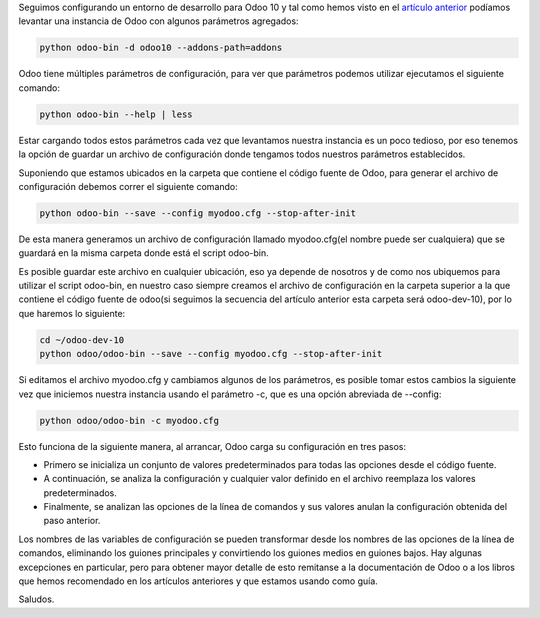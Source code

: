 .. title: Guardando la Configuración de una Instancia de Odoo en un Archivo
.. slug: guardando-la-configuracion-de-una-instancia-de-odoo-en-un-archivo
.. date: 2017-01-21 11:35:33 UTC-05:00
.. tags: odoo
.. category: 
.. link: 
.. description: 
.. type: text

Seguimos configurando un entorno de desarrollo para Odoo 10 y tal como hemos visto en el `artículo anterior </posts/instalando-entorno-de-desarrollo-para-odoo-10-en-ubuntu-1604/>`_ podíamos levantar una instancia de Odoo con algunos parámetros agregados:

.. code-block:: bash

	python odoo-bin -d odoo10 --addons-path=addons

Odoo tiene múltiples parámetros de configuración, para ver que parámetros podemos utilizar ejecutamos el siguiente comando:

.. code-block:: bash

	python odoo-bin --help | less

Estar cargando todos estos parámetros cada vez que levantamos nuestra instancia es un poco tedioso, por eso tenemos la opción de guardar un archivo de configuración donde tengamos todos nuestros parámetros establecidos.

Suponiendo que estamos ubicados en la carpeta que contiene el código fuente de Odoo, para generar el archivo de configuración debemos correr el siguiente comando:

.. code-block:: bash

	python odoo-bin --save --config myodoo.cfg --stop-after-init

De esta manera generamos un archivo de configuración llamado myodoo.cfg(el nombre puede ser cualquiera) que se guardará en la misma carpeta donde está el script odoo-bin. 

Es posible guardar este archivo en cualquier ubicación, eso ya depende de nosotros y de como nos ubiquemos para utilizar el script odoo-bin, en nuestro caso siempre creamos el archivo de configuración en la carpeta superior a la que contiene el código fuente de odoo(si seguimos la secuencia del artículo anterior esta carpeta será odoo-dev-10), por lo que haremos lo siguiente:

.. code-block:: bash
	
	cd ~/odoo-dev-10
	python odoo/odoo-bin --save --config myodoo.cfg --stop-after-init

Si editamos el archivo myodoo.cfg y cambiamos algunos de los parámetros, es posible tomar estos cambios la siguiente vez que iniciemos nuestra instancia usando el parámetro -c, que es una opción abreviada de --config:

.. code-block:: bash
	
	python odoo/odoo-bin -c myodoo.cfg

Esto funciona de la siguiente manera, al arrancar, Odoo carga su configuración en tres pasos:

- Primero se inicializa un conjunto de valores predeterminados para todas las opciones desde el código fuente. 
- A continuación, se analiza la configuración y cualquier valor definido en el archivo reemplaza los valores predeterminados. 
- Finalmente, se analizan las opciones de la línea de comandos y sus valores anulan la configuración obtenida del paso anterior.

Los nombres de las variables de configuración se pueden transformar desde los nombres de las opciones de la línea de comandos, eliminando los guiones principales y convirtiendo los guiones medios en guiones bajos. Hay algunas excepciones en particular, pero para obtener mayor detalle de esto remitanse a la documentación de Odoo o a los libros que hemos recomendado en los artículos anteriores y que estamos usando como guía.

Saludos.